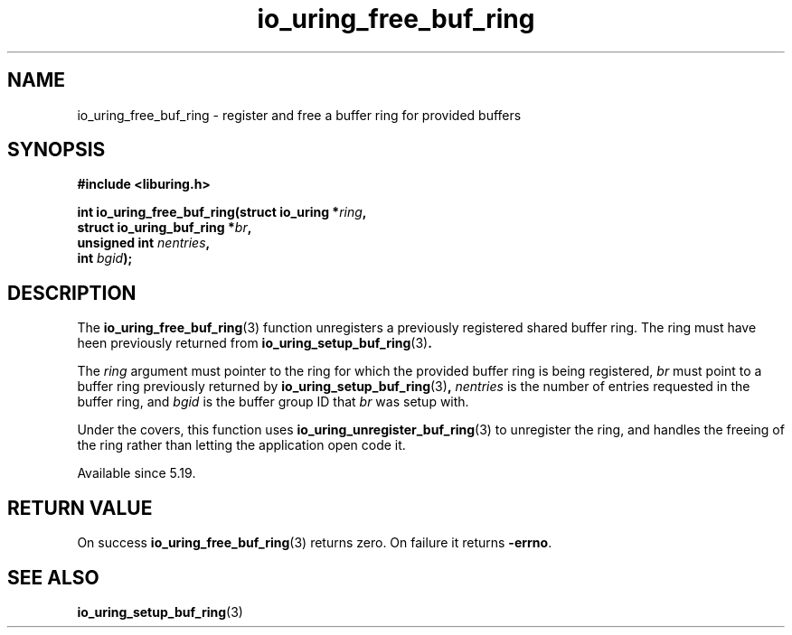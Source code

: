 .\" Copyright (C) 2022 Jens Axboe <axboe@kernel.dk>
.\"
.\" SPDX-License-Identifier: LGPL-2.0-or-later
.\"
.TH io_uring_free_buf_ring 3 "Mar 07, 2023" "liburing-2.4" "liburing Manual"
.SH NAME
io_uring_free_buf_ring \- register and free a buffer ring for provided buffers
.SH SYNOPSIS
.nf
.B #include <liburing.h>
.PP
.BI "int io_uring_free_buf_ring(struct io_uring *" ring ",
.BI "                           struct io_uring_buf_ring *" br ",
.BI "                           unsigned int " nentries ",
.BI "                           int " bgid ");"
.BI "
.fi
.SH DESCRIPTION
.PP
The
.BR io_uring_free_buf_ring (3)
function unregisters a previously registered shared buffer ring. The ring must
have heen previously returned from
.BR io_uring_setup_buf_ring (3) .

The
.I ring
argument must pointer to the ring for which the provided buffer ring is being
registered,
.I br
must point to a buffer ring previously returned by
.BR io_uring_setup_buf_ring (3) ,
.I nentries
is the number of entries requested in the buffer ring, and
.I bgid
is the buffer group ID that
.I br
was setup with.

Under the covers, this function uses
.BR io_uring_unregister_buf_ring (3)
to unregister the ring, and handles the freeing of the ring rather than
letting the application open code it.

Available since 5.19.

.SH RETURN VALUE
On success
.BR io_uring_free_buf_ring (3)
returns zero. On failure it returns
.BR -errno .
.SH SEE ALSO
.BR io_uring_setup_buf_ring (3)
